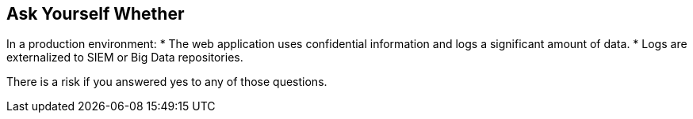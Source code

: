 == Ask Yourself Whether

In a production environment:
* The web application uses confidential information and logs a significant amount of data.
* Logs are externalized to SIEM or Big Data repositories.

There is a risk if you answered yes to any of those questions.
